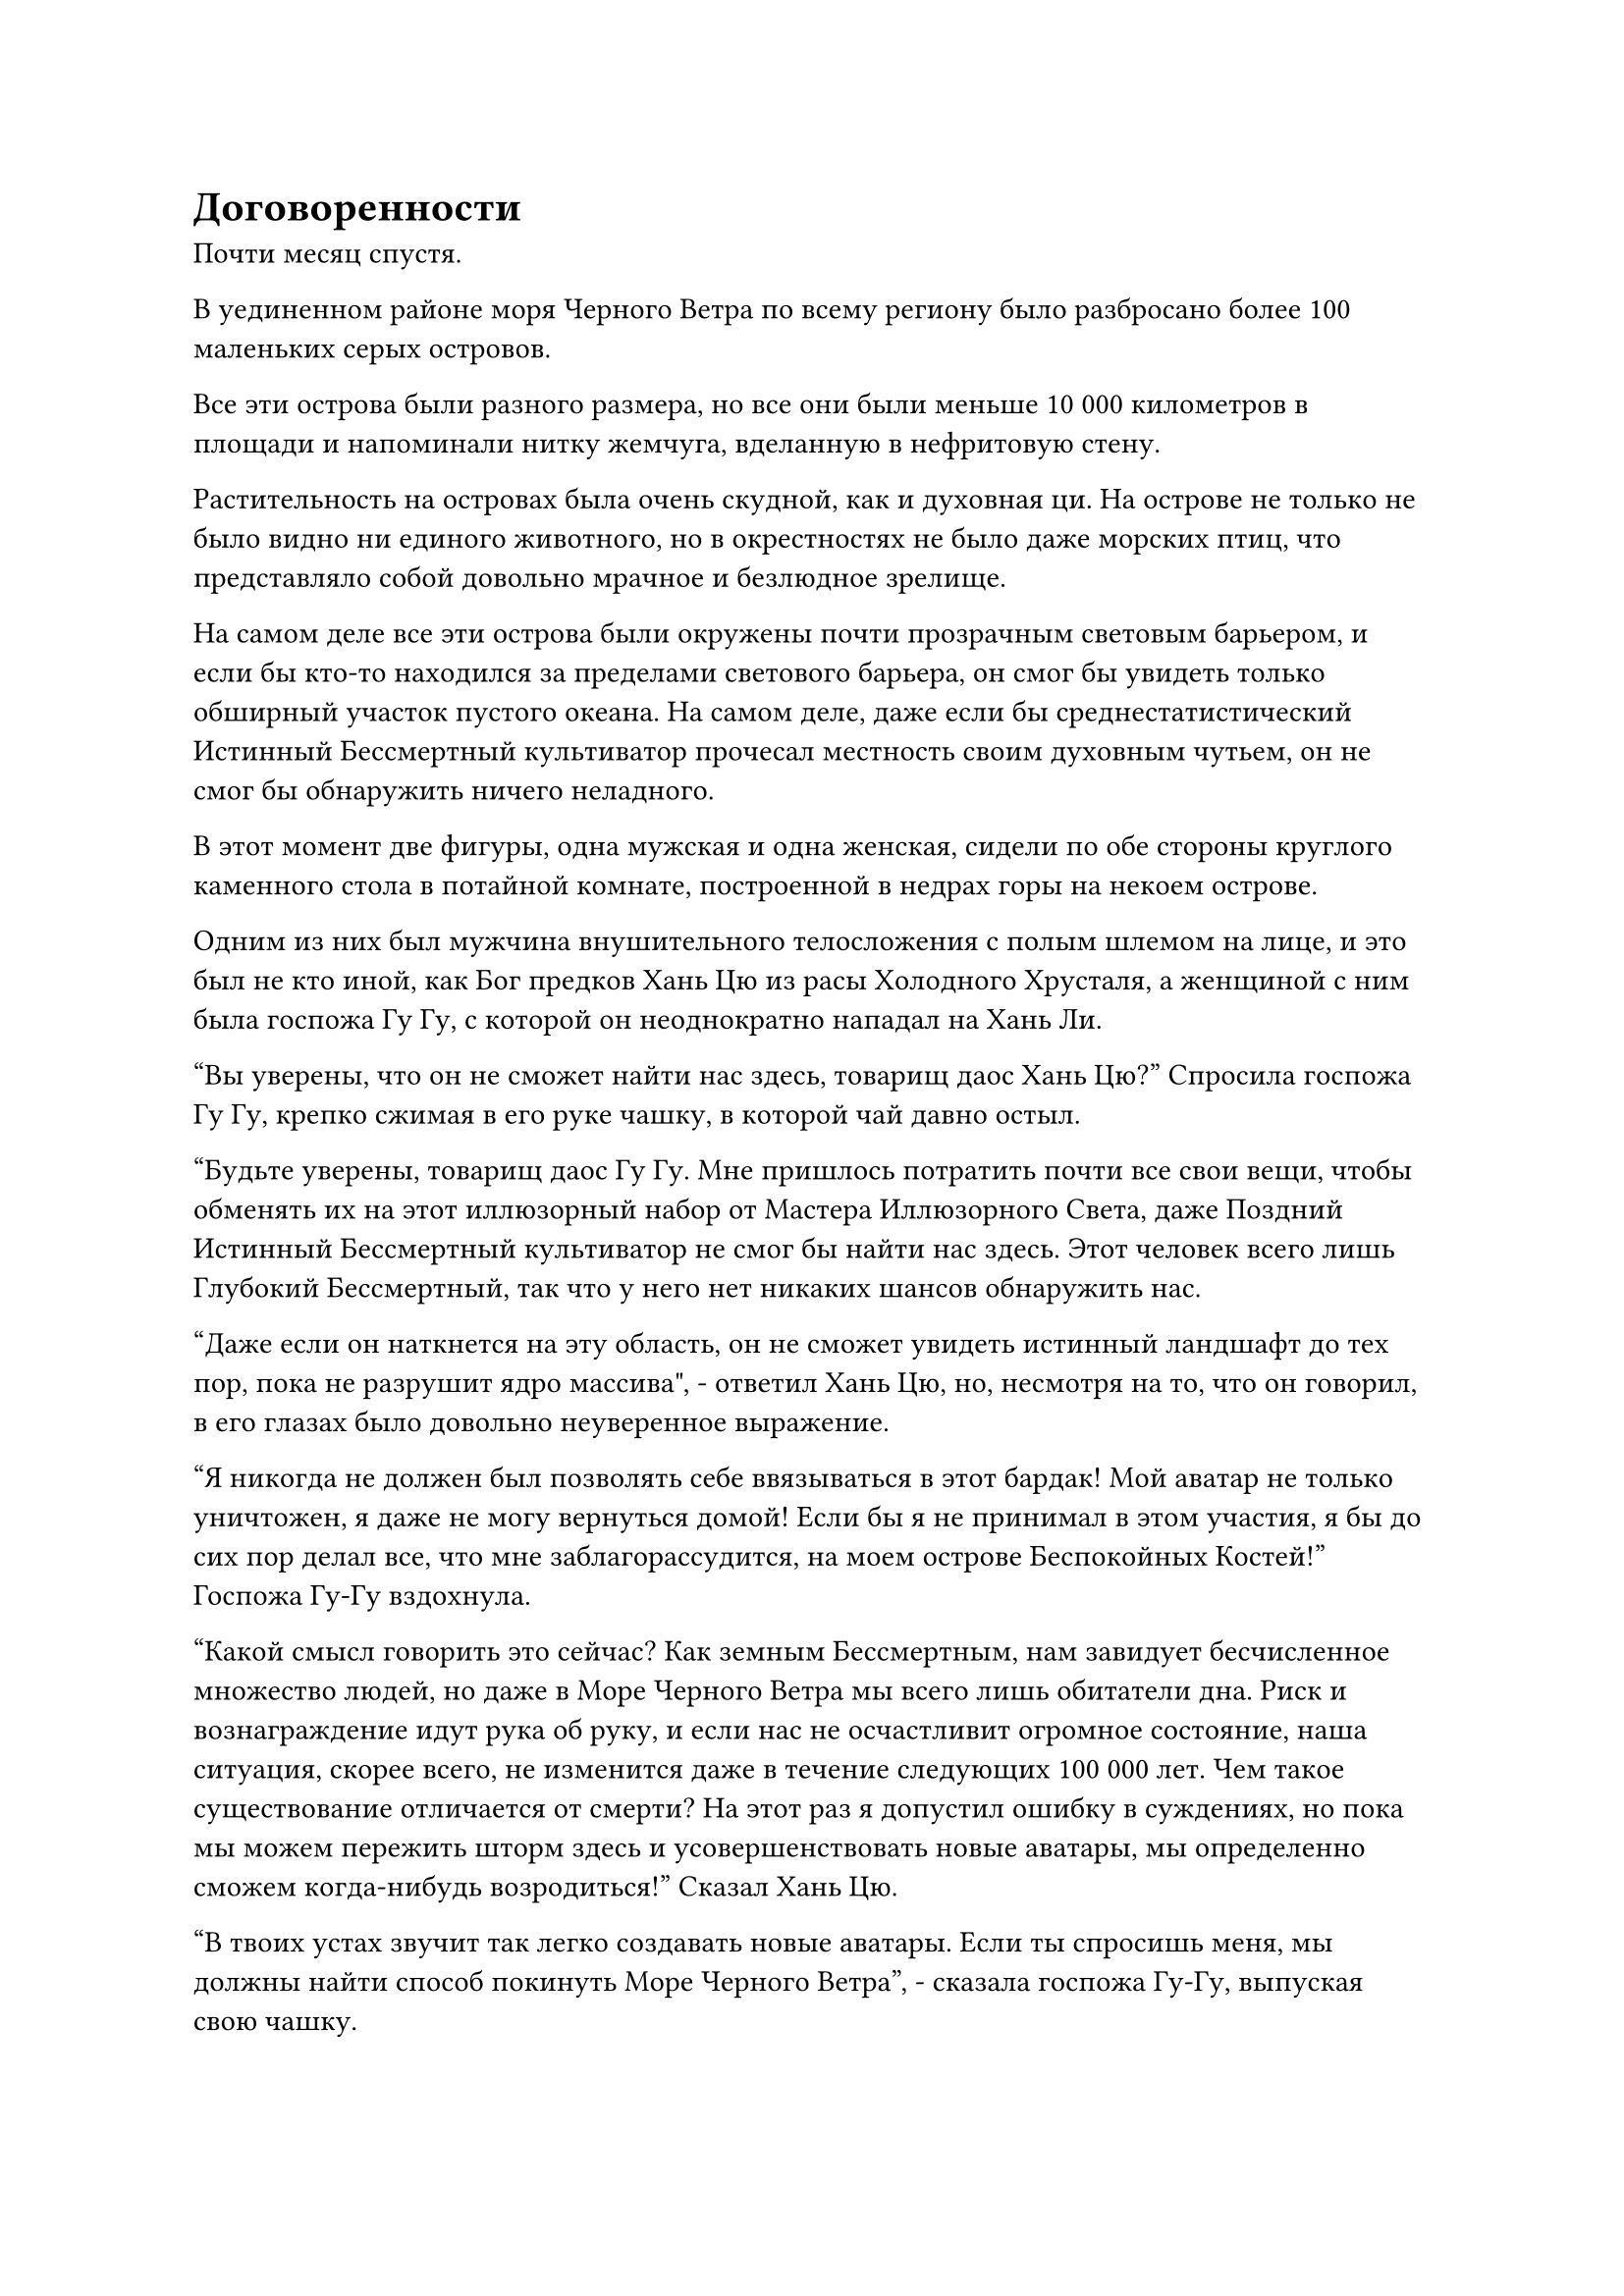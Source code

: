 = Договоренности

Почти месяц спустя.

В уединенном районе моря Черного Ветра по всему региону было разбросано более 100 маленьких серых островов.

Все эти острова были разного размера, но все они были меньше 10 000 километров в площади и напоминали нитку жемчуга, вделанную в нефритовую стену.

Растительность на островах была очень скудной, как и духовная ци. На острове не только не было видно ни единого животного, но в окрестностях не было даже морских птиц, что представляло собой довольно мрачное и безлюдное зрелище.

На самом деле все эти острова были окружены почти прозрачным световым барьером, и если бы кто-то находился за пределами светового барьера, он смог бы увидеть только обширный участок пустого океана. На самом деле, даже если бы среднестатистический Истинный Бессмертный культиватор прочесал местность своим духовным чутьем, он не смог бы обнаружить ничего неладного.

В этот момент две фигуры, одна мужская и одна женская, сидели по обе стороны круглого каменного стола в потайной комнате, построенной в недрах горы на некоем острове.

Одним из них был мужчина внушительного телосложения с полым шлемом на лице, и это был не кто иной, как Бог предков Хань Цю из расы Холодного Хрусталя, а женщиной с ним была госпожа Гу Гу, с которой он неоднократно нападал на Хань Ли.

"Вы уверены, что он не сможет найти нас здесь, товарищ даос Хань Цю?" Спросила госпожа Гу Гу, крепко сжимая в его руке чашку, в которой чай давно остыл.

"Будьте уверены, товарищ даос Гу Гу. Мне пришлось потратить почти все свои вещи, чтобы обменять их на этот иллюзорный набор от Мастера Иллюзорного Света, даже Поздний Истинный Бессмертный культиватор не смог бы найти нас здесь. Этот человек всего лишь Глубокий Бессмертный, так что у него нет никаких шансов обнаружить нас.

“Даже если он наткнется на эту область, он не сможет увидеть истинный ландшафт до тех пор, пока не разрушит ядро массива", - ответил Хань Цю, но, несмотря на то, что он говорил, в его глазах было довольно неуверенное выражение.

"Я никогда не должен был позволять себе ввязываться в этот бардак! Мой аватар не только уничтожен, я даже не могу вернуться домой! Если бы я не принимал в этом участия, я бы до сих пор делал все, что мне заблагорассудится, на моем острове Беспокойных Костей!" Госпожа Гу-Гу вздохнула.

"Какой смысл говорить это сейчас? Как земным Бессмертным, нам завидует бесчисленное множество людей, но даже в Море Черного Ветра мы всего лишь обитатели дна. Риск и вознаграждение идут рука об руку, и если нас не осчастливит огромное состояние, наша ситуация, скорее всего, не изменится даже в течение следующих 100 000 лет. Чем такое существование отличается от смерти? На этот раз я допустил ошибку в суждениях, но пока мы можем пережить шторм здесь и усовершенствовать новые аватары, мы определенно сможем когда-нибудь возродиться!" Сказал Хань Цю.

"В твоих устах звучит так легко создавать новые аватары. Если ты спросишь меня, мы должны найти способ покинуть Море Черного Ветра", - сказала госпожа Гу-Гу, выпуская свою чашку.

"Это нелепо! Оставляя в стороне тот факт, что у нас нет выхода, даже если нам каким-то образом удастся покинуть Море Черного Ветра, мы потеряем защиту наших юридических сил, и мы даже не сможем сравниться в бою со среднестатистическим странствующим культиватором! Разве это было бы лучшим вариантом, чем остаться здесь?" Холодно хмыкнул Хань Цю.

Услышав это, на лице госпожи Гу-Гу появилось удрученное выражение, и она больше ничего не сказала.

Именно в этот момент Хань Цю резко вскочил со стула, как будто его укололи в зад, и закричал: "Невозможно!"

Как только его голос затих, раздался взрыв потрясающего грохота, и все острова во всей округе содрогнулись в унисон, вместе с прозрачным световым барьером над ними.

Огромные столбы пыли поднялись в небо, когда на всех островах появилась серия бездонных трещин. Бесчисленные обломки скал разлетелись во все стороны, прежде чем упасть на поверхность моря подобно дождю, взбивая его поверхность до безумия.

Огромные волны прокатились по этому району, и один остров за другим начали разрушаться, прежде чем погрузиться на дно моря.

Из дыма и обломков появились две фигуры, и они не задержались ни на мгновение, поскольку летели на запад так быстро, как только могли.

Однако они смогли пробежать всего несколько сотен километров, прежде чем прямо перед ними появилась полоса света.

Мрачные выражения появились на лицах Хань Цю и Гу Гу, когда они посмотрели на фигуру, с которой столкнулись.

Хань Цю проглотил свою гордость и, слегка поклонившись, спросил: "Старший Лю, неужели у вас действительно нет возможности пощадить нас?"

Хань Ли просто улыбнулся и ничего не ответил.

Хань Цю тоже на мгновение замолчал, затем продолжил осторожным голосом: "Если вы сохраните нам жизни, мы готовы пожертвовать всем в наших соответствующих расах в знак благодарности".

Между тем, его руки были спрятаны в рукавах, и он крепко сжимал лазурную нефритовую табличку в одной руке, в то время как другой делал ручную печать.

Госпожа Гу-Гу ничего не сказала, но она также незаметно убрала руки в рукава.

Прямо в этот момент над телом Хань Ли появился слой лазурного света, и он сделал шаг навстречу двум Богам Предков.

Оба Бога Предков немедленно приступили к действию, увидев это, и вспышка сияющего лазурного света появилась из каждого из их рукавов, прежде чем соединиться вместе и окутать их обоих.

В мгновение ока они оба исчезли с места.

Всего несколько мгновений спустя в небе за десятки тысяч километров от них появилась вспышка света, и они оба появились снова.

"Слава небесам, мы заранее подготовили эту пару подвесок для Божественного путешествия. Даже будучи Глубоко Бессмертным, я уверен, что он не сможет догнать нас в ближайшее время", - сказал Хань Цю, осматриваясь вокруг с намеком на затяжной страх в глазах.

"Эти подвески для Божественного путешествия действительно довольно необычны. Единственными недостатками являются то, что их активация занимает слишком много времени и требует, чтобы мы оба активировали их одновременно. Мы почти не успели вовремя вернуться. Это место тоже небезопасно, поэтому мы должны продолжить наш путь", - обеспокоенно сказала госпожа Гу Гу.

Хань Цю как раз собирался ответить, когда откуда-то издалека внезапно раздался голос.

"Вы двое сбежали немного быстрее, чем ваши аватары".

Хань Цю и Гу Гу пришли в ужас от звука голоса и немедленно попытались снова активировать свои подвески Божественного путешествия, но Хань Ли в мгновение ока спустился прямо перед ними.

"Как он может быть таким быстрым?" Госпожа Гу Гу завопила отчаянным голосом.

Глаза Хань Цю также были полны шока и ужаса.

Движением запястья Хань Ли вызвал в своей руке черный длинный меч, и это был не кто иной, как тот, которым пользовалась госпожа Гу Гу.

Он направил острие меча вверх, и появился массивный выступ меча, напоминающий огромную гору, пробивающий дыру прямо в облаках наверху.

Хань Цю и госпожа Гу Гу были в полном отчаянии, но они все же собрали последние крупицы мужества, чтобы призвать свои самые могущественные сокровища.

Взмахнув рукавом, перед Хань Цю появилось полупрозрачное ледяное колесо. Колесо было усеяно бесчисленными ледяными шипами, которые испускали белую ледяную ци.

Тем временем Гу Гу взмахнула руками в воздухе, и из ниоткуда появилась серая кукла, затем исчезла в ее теле во вспышке света.

Хань Ли мог видеть, что они делают, но он не обратил на это внимания, резко повернув запястье вниз.

Раздался резкий скрежещущий звук, когда выступ горного меча мгновенно перевернулся вверх дном, прежде чем обрушиться на двух богов Предков.

Увидев это, Хань Цю немедленно открыл рот, выплюнув из-под забрала полный рот эссенции крови, и эссенция крови в мгновение ока растворилась в белом круге льда.

Сразу же после этого ледяное колесо словно ожило и начало быстро вращаться на месте, прежде чем превратиться в огромного ледяного феникса, который полетел прямо навстречу приближающемуся выступу меча.

Тем временем из тела госпожи Гу-Гу начало вырываться облако плотного тумана, распространяя по воздуху мощную разъедающую ауру.

В следующее мгновение защита черного меча увеличилась еще больше в размерах, полностью закрыв небеса.

Серый туман был мгновенно рассеян, в то время как ледяной феникс был обезглавлен, а тела двух Богов Предков были полностью уничтожены проекцией меча.

……

Тем временем аватар земного Божества Хань Ли прибыл на остров Расы Холодного Кристалла вместе с Ло Фенгом.

Сначала они убили нескольких старейшин и вождя противостоящей расы, затем разбили все статуи Хань Цю на острове. Только после этого они объявили, что Хань Цю уже мертв, и что остров Холодного Хрусталя теперь принадлежит острову Темной вуали.

Существа из холодного Кристалла, естественно, поначалу отказывались верить в это, но Хань Цю отсутствовал, и они также потеряли защитные световые мембраны, дарованные им Богом их предков, так что у них не было выбора, кроме как сдаться.

После этого они вдвоем отправились на остров Беспокойной Кости и повторили тот же процесс.

В течение следующего месяца новый бог предков острова Темной Вуали, Лю Ши, быстро стал известен всем в близлежащем регионе. Боги предков, которые преследовали его в прошлом, были так напуганы, что все они покинули свои острова, не осмеливаясь вернуться.

Что же касается ближайших Богов Предков, которым еще предстояло вступить в контакт с Хань Ли, то все они поспешно отправились на остров Темной Вуали, чтобы попытаться умилостивить его.

Были даже два странствующих земледельца, которые присоединились к острову Темной Вуали, чтобы стать приглашенными старейшинами, и их отправили руководить островом Холодного хрусталя и островом Беспокойной кости вместо него.

Внезапно остров Темной Вуали стал доминирующей силой в регионе.

Однако все, что сделал Хань Ли, это убил Хань Цю и Гу Гу, а все остальное он оставил Ло Фенгу и его аватару.

Несколько месяцев спустя, в тайной комнате во внутреннем дворе Хань Ли.

Хань Ли сидел, скрестив ноги, на футоне, в то время как Ло Фэн стоял перед ним с серьезным выражением лица.

"Скоро мне придется уйти в уединение, и, скорее всего, я пробуду в уединении очень долго. Мой аватар также занят самосовершенствованием, так что вы будете нести единоличную ответственность за надзор за делами на острове", - сказал Хань Ли.

"Будьте уверены, старший Лю, я обязательно буду усердно присматривать за островом вместо вас", - поспешно ответил Ло Фэн.

"Скоро я собираюсь установить оцепление вокруг этого двора, и никому не разрешается приближаться к этому месту. Если вы столкнетесь с чем-то, о чем не сможете позаботиться, не приходите ко мне, просто найдите моего аватара", - проинструктировал Хань Ли.

"Да, старший Лю", - немедленно ответил Ло Фэн.

После ухода Ло Фэна из тела Хань Ли внезапно вылетела полоса синего света, затем трансформировалась в человекоподобную фигуру, показав, что это не кто иной, как его аватар земного Божества.

Хань Ли поднялся на ноги, затем взмахнул рукой, чтобы достать пару одинаковых черных массивных пластин, одну из которых он вручил своему Аватару земного Божества.

Массивные пластины были похожи по размеру и форме на доски go, и их поверхности были испещрены бесчисленными маленькими белыми точками, в то время как сетка из девяти дворцов и 16 направлений были выгравированы на краю пластины, представляя собой довольно интригующее зрелище.

Пластины назывались двойными пластинами звездного сдвига, и они были способны телепортировать сокровища с одной пластины на другую. Это было еще одно сокровище, которое он обменял у Временной гильдии по очень высокой цене.

Однажды ночью, примерно полмесяца спустя, фигура с чрезвычайно хорошо замаскированной аурой тайно покинула остров Темной Вуали.

Только по прибытии в район открытого моря, удаленный от острова на несколько десятков километров, фигура внезапно превратилась в полосу лазурного света, быстро несущуюся к центру моря Черного Ветра.

#pagebreak()
